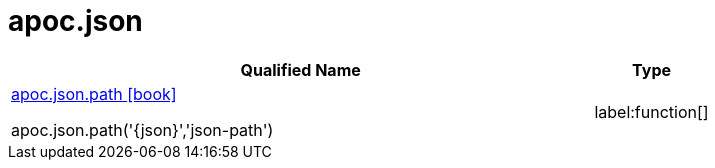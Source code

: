 ////
This file is generated by DocsTest, so don't change it!
////

= apoc.json
:description: This section contains reference documentation for the apoc.json procedures.

[.procedures, opts=header, cols='5a,1a']
|===
| Qualified Name | Type 
|xref::overview/apoc.json/apoc.json.path.adoc[apoc.json.path icon:book[]]

apoc.json.path('{json}','json-path')|label:function[]

|===

